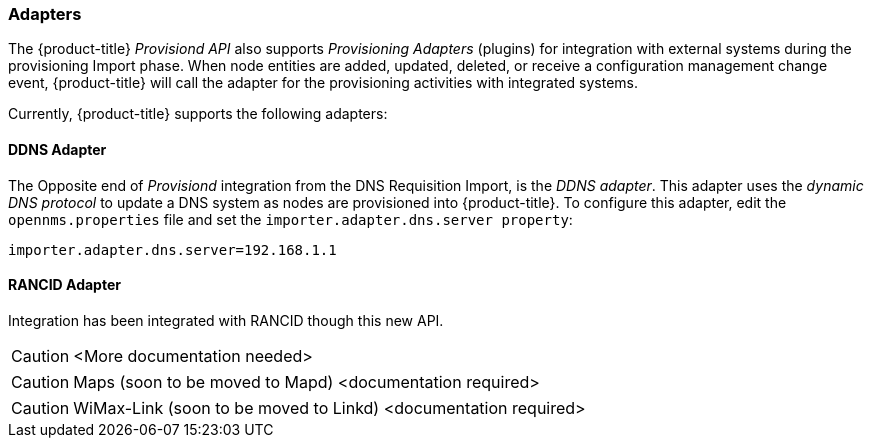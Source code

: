 
// Allow GitHub image rendering
:imagesdir: ./images

=== Adapters

The {product-title} _Provisiond API_ also supports _Provisioning Adapters_ (plugins) for integration with external systems during the provisioning Import phase.
When node entities are added, updated, deleted, or receive a configuration management change event, {product-title} will call the adapter for the provisioning activities with integrated systems.

Currently, {product-title} supports the following adapters:

==== DDNS Adapter

The Opposite end of _Provisiond_ integration from the DNS Requisition Import, is the _DDNS adapter_.
This adapter uses the _dynamic DNS protocol_ to update a DNS system as nodes are provisioned into {product-title}.
To configure this adapter, edit the `opennms.properties` file and set the `importer.adapter.dns.server property`:

 importer.adapter.dns.server=192.168.1.1

==== RANCID Adapter

Integration has been integrated with RANCID though this new API.

CAUTION: <More documentation needed>

CAUTION: Maps (soon to be moved to Mapd) <documentation required>

CAUTION: WiMax-Link (soon to be moved to Linkd) <documentation required>
